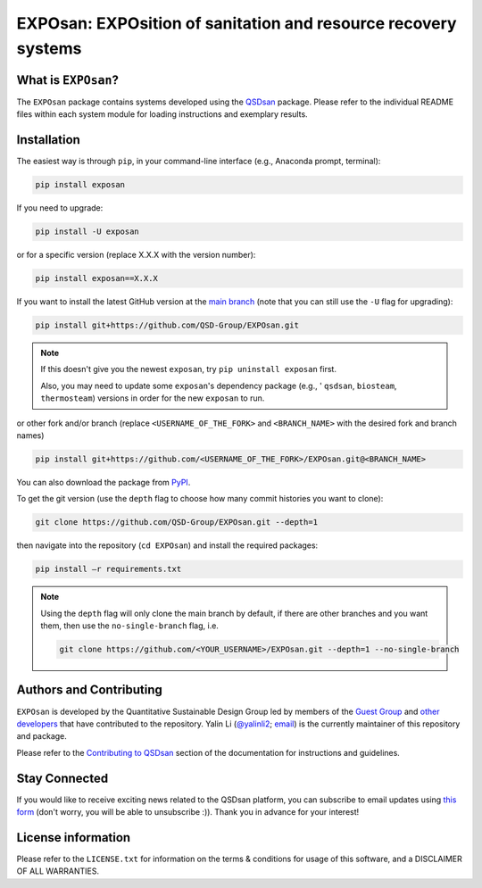 ===============================================================
EXPOsan: EXPOsition of sanitation and resource recovery systems
===============================================================

.. image:: https://img.shields.io/pypi/l/exposan?color=blue&logo=UIUC&style=flat
   :target: https://github.com/QSD-Group/EXPOsan/blob/main/LICENSE.txt
.. image:: https://img.shields.io/pypi/pyversions/exposan?style=flat
   :target: https://pypi.python.org/pypi/exposan
.. image:: https://img.shields.io/pypi/v/exposan?style=flat&color=blue
   :target: https://pypi.org/project/exposan/
.. image:: https://img.shields.io/appveyor/build/yalinli2/EXPOsan/main?label=build&logo=appveyor
   :target: https://github.com/QSD-Group/EXPOsan/tree/main
.. image:: https://img.shields.io/badge/Contributor%20Covenant-2.1-4baaaa.svg
   :target: https://qsdsan.readthedocs.io/en/latest/CODE_OF_CONDUCT.html


What is ``EXPOsan``?
--------------------
The ``EXPOsan`` package contains systems developed using the `QSDsan <https://github.com/QSD-Group/QSDsan>`_ package. Please refer to the individual README files within each system module for loading instructions and exemplary results.


Installation
------------
The easiest way is through ``pip``, in your command-line interface (e.g., Anaconda prompt, terminal):

.. code:: bash

    pip install exposan

If you need to upgrade:

.. code::

    pip install -U exposan

or for a specific version (replace X.X.X with the version number):

.. code::

    pip install exposan==X.X.X

If you want to install the latest GitHub version at the `main branch <https://github.com/qsd-group/exposan>`_ (note that you can still use the ``-U`` flag for upgrading):

.. code::

    pip install git+https://github.com/QSD-Group/EXPOsan.git


.. note::

   If this doesn't give you the newest ``exposan``, try ``pip uninstall exposan`` first.

   Also, you may need to update some ``exposan``'s dependency package (e.g., ' ``qsdsan``, ``biosteam``, ``thermosteam``) versions in order for the new ``exposan`` to run.


or other fork and/or branch (replace ``<USERNAME_OF_THE_FORK>`` and ``<BRANCH_NAME>`` with the desired fork and branch names)

.. code::

    pip install git+https://github.com/<USERNAME_OF_THE_FORK>/EXPOsan.git@<BRANCH_NAME>


You can also download the package from `PyPI <https://pypi.org/project/exposan/>`_.


To get the git version (use the ``depth`` flag to choose how many commit histories you want to clone):

.. code:: bash

    git clone https://github.com/QSD-Group/EXPOsan.git --depth=1

then navigate into the repository (``cd EXPOsan``) and install the required packages:

.. code:: bash

    pip install –r requirements.txt


.. note::
   
   Using the ``depth`` flag will only clone the main branch by default, if there are other branches and you want them, then use the ``no-single-branch`` flag, i.e.

   .. code:: bash

       git clone https://github.com/<YOUR_USERNAME>/EXPOsan.git --depth=1 --no-single-branch


Authors and Contributing
------------------------
``EXPOsan`` is developed by the Quantitative Sustainable Design Group led by members of the `Guest Group <http://engineeringforsustainability.com/>`_ and `other developers <https://github.com/QSD-Group/EXPOsan/graphs/contributors>`_ that have contributed to the repository. Yalin Li (`@yalinli2 <https://github.com/yalinli2>`_; `email <zoe.yalin.li@gmail.com>`_) is the currently maintainer of this repository and package.

Please refer to the `Contributing to QSDsan <https://qsdsan.readthedocs.io/en/latest/CONTRIBUTING.html>`_ section of the documentation for instructions and guidelines.


Stay Connected
--------------
If you would like to receive exciting news related to the QSDsan platform, you can subscribe to email updates using `this form <https://groups.webservices.illinois.edu/subscribe/154591>`_ (don't worry, you will be able to unsubscribe :)). Thank you in advance for your interest!


License information
-------------------
Please refer to the ``LICENSE.txt`` for information on the terms & conditions for usage of this software, and a DISCLAIMER OF ALL WARRANTIES.